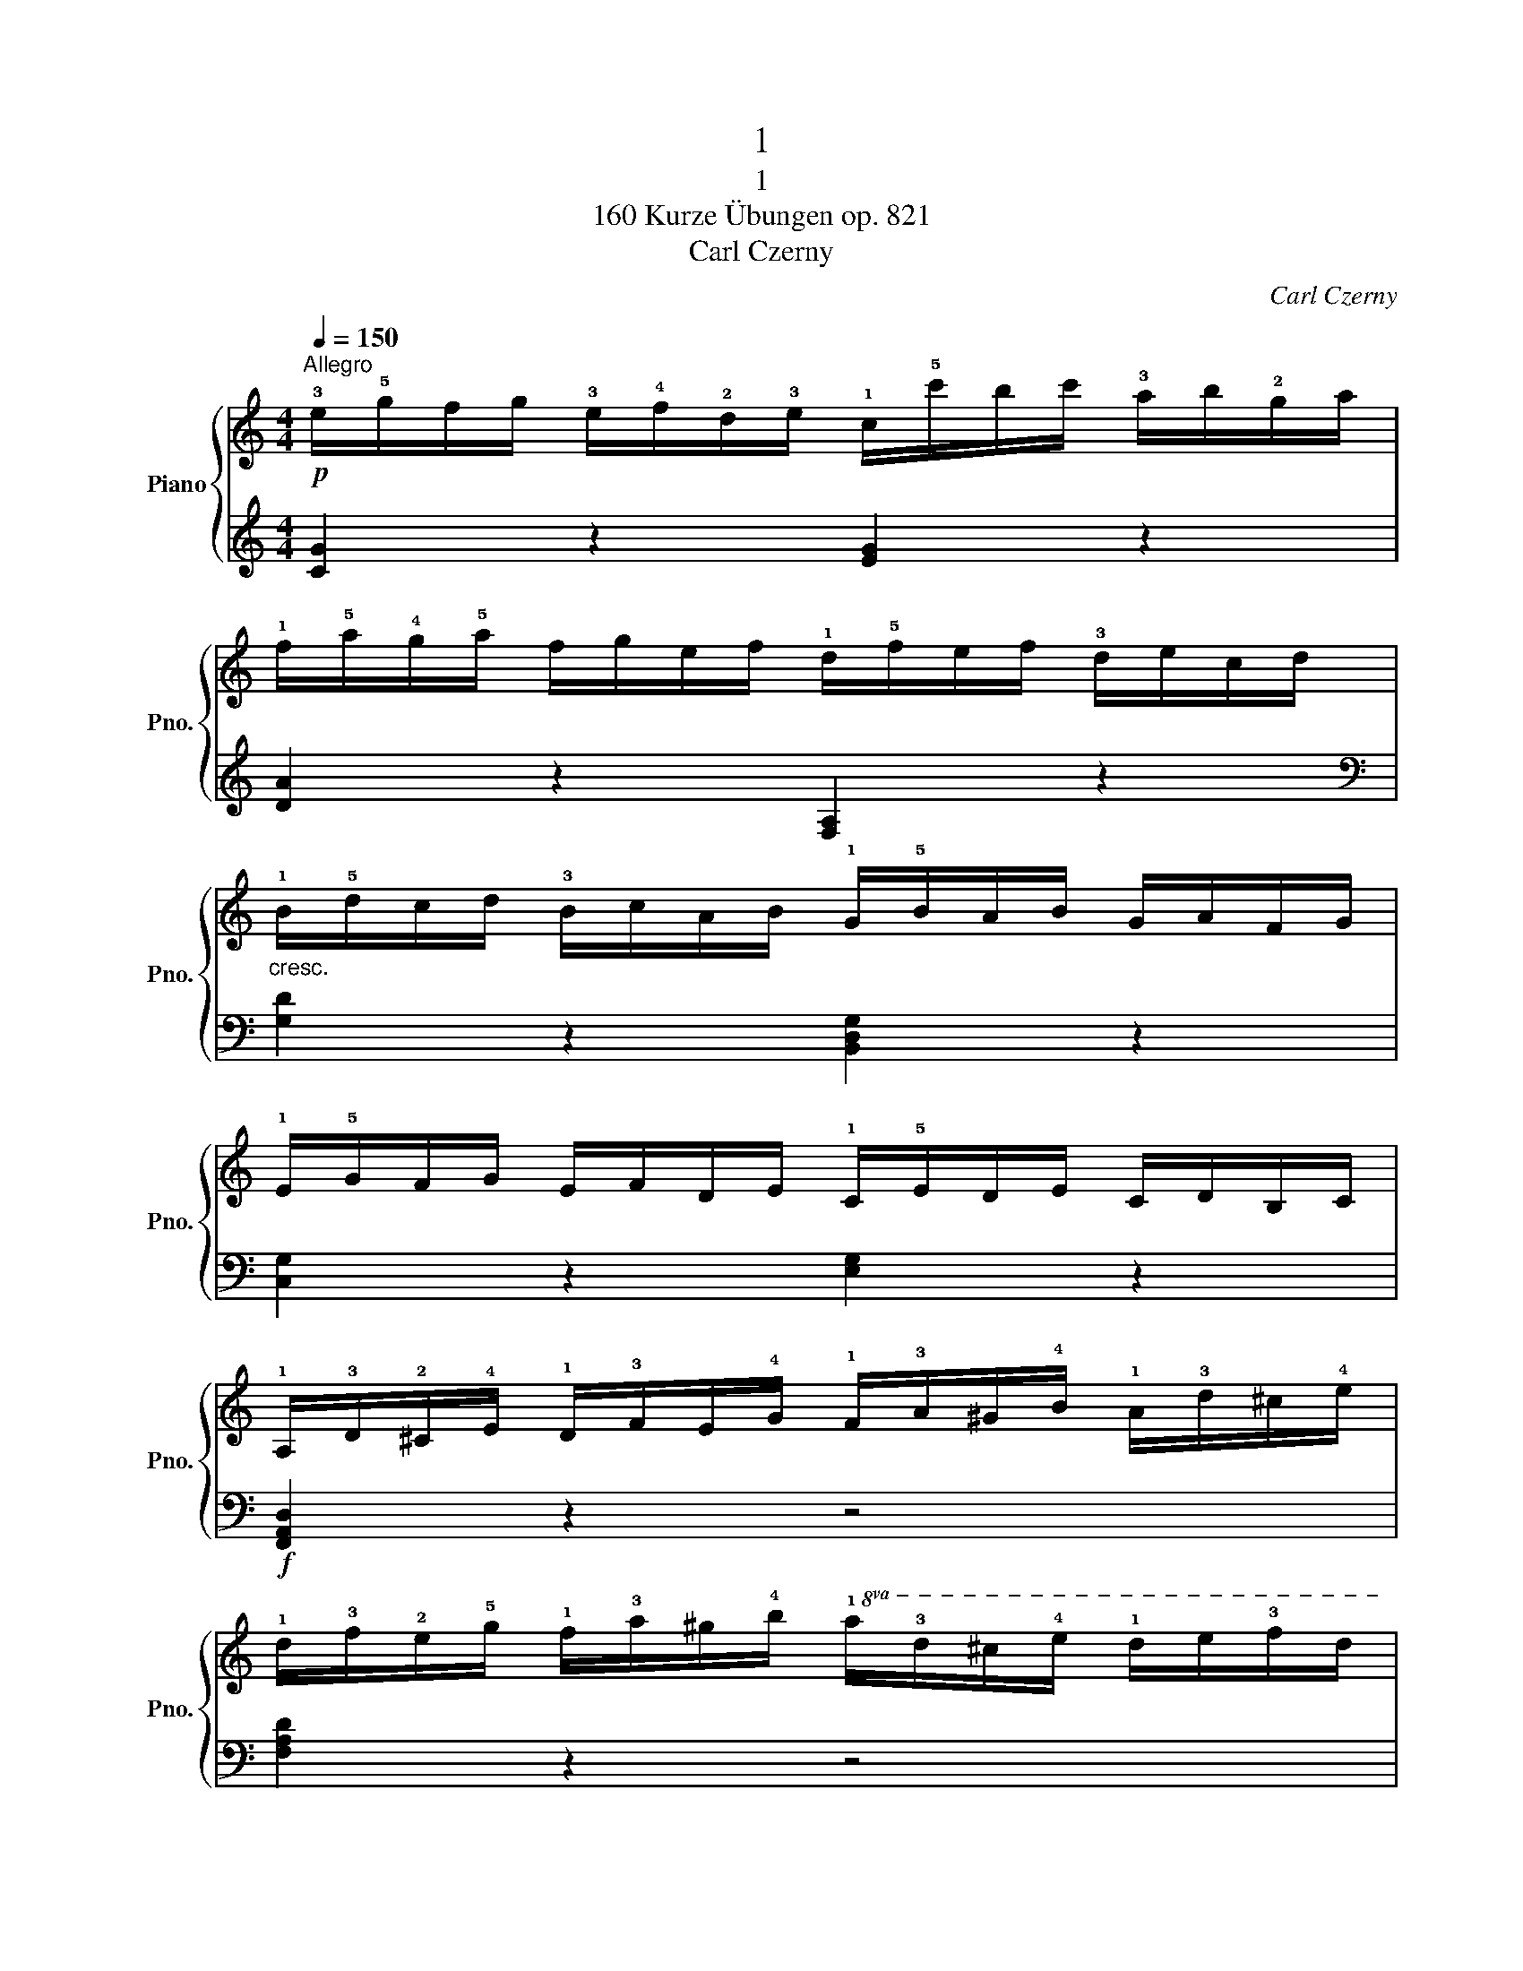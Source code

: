 X:1
T:1
T:1
T:160 Kurze Übungen op. 821
T:Carl Czerny
C:Carl Czerny
%%score { 1 | 2 }
L:1/8
Q:1/4=150
M:4/4
K:C
V:1 treble nm="Piano" snm="Pno."
V:2 treble 
V:1
!p!"^Allegro" !3!e/!5!g/f/g/ !3!e/!4!f/!2!d/!3!e/ !1!c/!5!c'/b/c'/ !3!a/b/!2!g/a/ | %1
 !1!f/!5!a/!4!g/!5!a/ f/g/e/f/ !1!d/!5!f/e/f/ !3!d/e/c/d/ | %2
"_cresc." !1!B/!5!d/c/d/ !3!B/c/A/B/ !1!G/!5!B/A/B/ G/A/F/G/ | %3
 !1!E/!5!G/F/G/ E/F/D/E/ !1!C/!5!E/D/E/ C/D/B,/C/ | %4
 !1!A,/!3!D/!2!^C/!4!E/ !1!D/!3!F/E/!4!G/ !1!F/!3!A/^G/!4!B/ !1!A/!3!d/^c/!4!e/ | %5
 !1!d/!3!f/!2!e/!5!g/ !1!f/!3!a/^g/!4!b/!8va(! !1!a/!3!d'/^c'/!4!e'/ !1!d'/e'/!3!f'/d'/ | %6
 !5!a'/=g'/f'/e'/!8va)! !1!d'/!3!c'/b/a/ !4!g/!3!f/e/d/ !3!c/!2!B/!1!A/!2!B/ | %7
 !3!c/d/c/B/ !1!c/e/g/c'/ .c z z2 |] %8
V:2
 [CG]2 z2 [EG]2 z2 | [DA]2 z2 [F,A,]2 z2 |[K:bass] [G,D]2 z2 [B,,D,G,]2 z2 | %3
 [C,G,]2 z2 [E,G,]2 z2 |!f! [F,,A,,D,]2 z2 z4 | [F,A,D]2 z2 z4 | [G,CE]2 z2 [G,DF]2 z2 | %7
 [CE]2 z2 z4 |] %8

